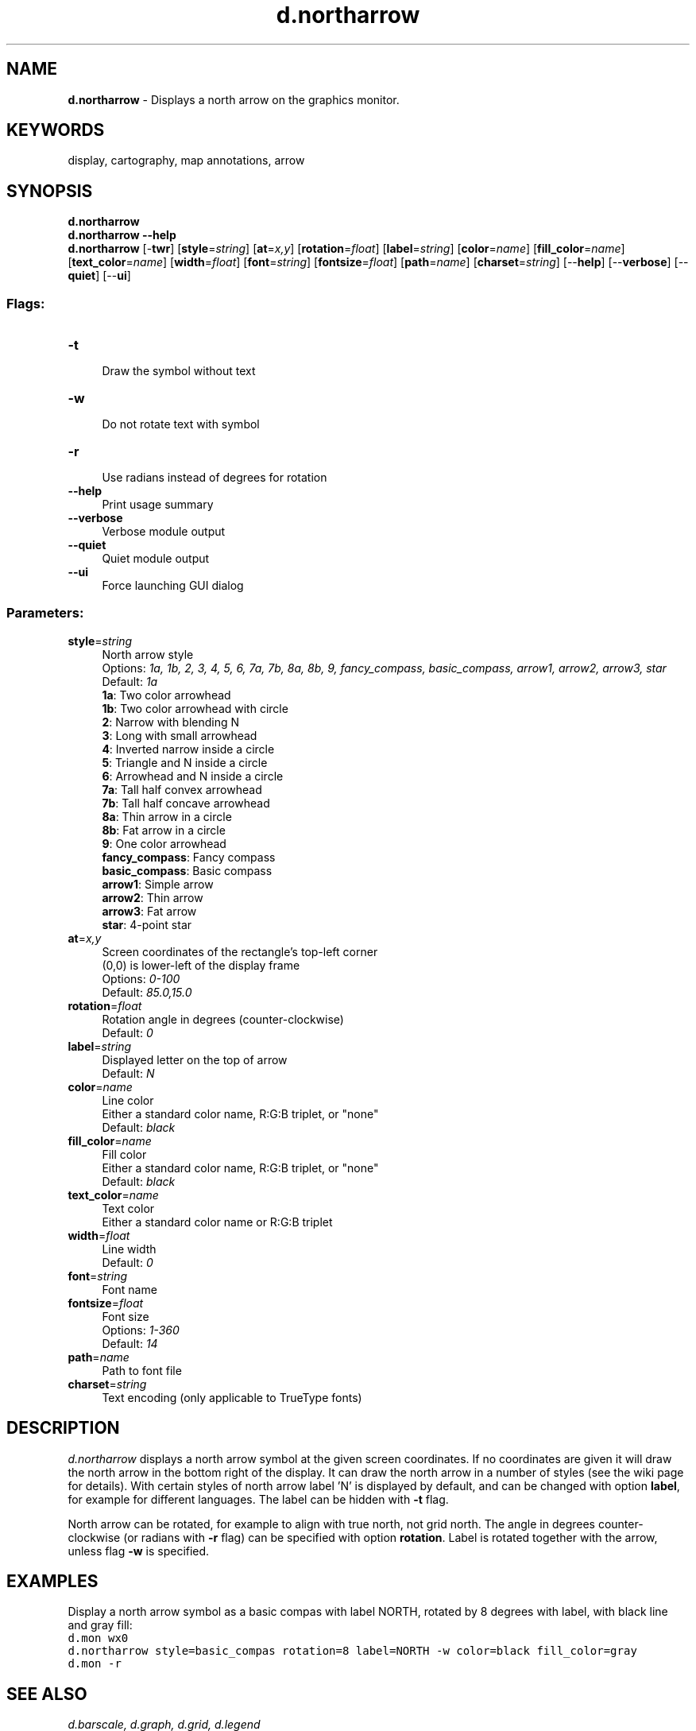 .TH d.northarrow 1 "" "GRASS 7.8.5" "GRASS GIS User's Manual"
.SH NAME
\fI\fBd.northarrow\fR\fR  \- Displays a north arrow on the graphics monitor.
.SH KEYWORDS
display, cartography, map annotations, arrow
.SH SYNOPSIS
\fBd.northarrow\fR
.br
\fBd.northarrow \-\-help\fR
.br
\fBd.northarrow\fR [\-\fBtwr\fR]  [\fBstyle\fR=\fIstring\fR]   [\fBat\fR=\fIx,y\fR]   [\fBrotation\fR=\fIfloat\fR]   [\fBlabel\fR=\fIstring\fR]   [\fBcolor\fR=\fIname\fR]   [\fBfill_color\fR=\fIname\fR]   [\fBtext_color\fR=\fIname\fR]   [\fBwidth\fR=\fIfloat\fR]   [\fBfont\fR=\fIstring\fR]   [\fBfontsize\fR=\fIfloat\fR]   [\fBpath\fR=\fIname\fR]   [\fBcharset\fR=\fIstring\fR]   [\-\-\fBhelp\fR]  [\-\-\fBverbose\fR]  [\-\-\fBquiet\fR]  [\-\-\fBui\fR]
.SS Flags:
.IP "\fB\-t\fR" 4m
.br
Draw the symbol without text
.IP "\fB\-w\fR" 4m
.br
Do not rotate text with symbol
.IP "\fB\-r\fR" 4m
.br
Use radians instead of degrees for rotation
.IP "\fB\-\-help\fR" 4m
.br
Print usage summary
.IP "\fB\-\-verbose\fR" 4m
.br
Verbose module output
.IP "\fB\-\-quiet\fR" 4m
.br
Quiet module output
.IP "\fB\-\-ui\fR" 4m
.br
Force launching GUI dialog
.SS Parameters:
.IP "\fBstyle\fR=\fIstring\fR" 4m
.br
North arrow style
.br
Options: \fI1a, 1b, 2, 3, 4, 5, 6, 7a, 7b, 8a, 8b, 9, fancy_compass, basic_compass, arrow1, arrow2, arrow3, star\fR
.br
Default: \fI1a\fR
.br
\fB 1a\fR: Two color arrowhead
.br
\fB 1b\fR: Two color arrowhead with circle
.br
\fB 2\fR: Narrow with blending N
.br
\fB 3\fR: Long with small arrowhead
.br
\fB 4\fR: Inverted narrow inside a circle
.br
\fB 5\fR: Triangle and N inside a circle
.br
\fB 6\fR: Arrowhead and N inside a circle
.br
\fB 7a\fR: Tall half convex arrowhead
.br
\fB 7b\fR: Tall half concave arrowhead
.br
\fB 8a\fR: Thin arrow in a circle
.br
\fB 8b\fR: Fat arrow in a circle
.br
\fB 9\fR: One color arrowhead
.br
\fB fancy_compass\fR: Fancy compass
.br
\fB basic_compass\fR: Basic compass
.br
\fB arrow1\fR: Simple arrow
.br
\fB arrow2\fR: Thin arrow
.br
\fB arrow3\fR: Fat arrow
.br
\fB star\fR: 4\-point star
.IP "\fBat\fR=\fIx,y\fR" 4m
.br
Screen coordinates of the rectangle\(cqs top\-left corner
.br
(0,0) is lower\-left of the display frame
.br
Options: \fI0\-100\fR
.br
Default: \fI85.0,15.0\fR
.IP "\fBrotation\fR=\fIfloat\fR" 4m
.br
Rotation angle in degrees (counter\-clockwise)
.br
Default: \fI0\fR
.IP "\fBlabel\fR=\fIstring\fR" 4m
.br
Displayed letter on the top of arrow
.br
Default: \fIN\fR
.IP "\fBcolor\fR=\fIname\fR" 4m
.br
Line color
.br
Either a standard color name, R:G:B triplet, or \(dqnone\(dq
.br
Default: \fIblack\fR
.IP "\fBfill_color\fR=\fIname\fR" 4m
.br
Fill color
.br
Either a standard color name, R:G:B triplet, or \(dqnone\(dq
.br
Default: \fIblack\fR
.IP "\fBtext_color\fR=\fIname\fR" 4m
.br
Text color
.br
Either a standard color name or R:G:B triplet
.IP "\fBwidth\fR=\fIfloat\fR" 4m
.br
Line width
.br
Default: \fI0\fR
.IP "\fBfont\fR=\fIstring\fR" 4m
.br
Font name
.IP "\fBfontsize\fR=\fIfloat\fR" 4m
.br
Font size
.br
Options: \fI1\-360\fR
.br
Default: \fI14\fR
.IP "\fBpath\fR=\fIname\fR" 4m
.br
Path to font file
.IP "\fBcharset\fR=\fIstring\fR" 4m
.br
Text encoding (only applicable to TrueType fonts)
.SH DESCRIPTION
\fId.northarrow\fR displays a north arrow symbol at
the given screen coordinates. If no coordinates are given it will draw the
north arrow in the bottom right of the display. It can draw the north arrow
in a number of styles (see the
wiki
page for details).
With certain styles of north arrow label \(cqN\(cq is displayed by default,
and can be changed with option \fBlabel\fR, for example for different languages.
The label can be hidden with \fB\-t\fR flag.
.PP
North arrow can be rotated, for example to align with true north, not grid north.
The angle in degrees counter\-clockwise (or radians with \fB\-r\fR flag)
can be specified with option \fBrotation\fR. Label is rotated together with the
arrow, unless flag \fB\-w\fR is specified.
.SH EXAMPLES
Display a north arrow symbol as a basic compas with label NORTH,
rotated by 8 degrees with label, with black line and gray fill:
.br
.br
.nf
\fC
d.mon wx0
d.northarrow style=basic_compas rotation=8 label=NORTH \-w color=black fill_color=gray
d.mon \-r
\fR
.fi
.SH SEE ALSO
\fI
d.barscale,
d.graph,
d.grid,
d.legend
\fR
.SH AUTHOR
Hamish Bowman, \fIDepartment of Geology, University of Otago, New Zealand\fR
.br
Improvements as part of GSoC 2016 by Adam Laza, \fICTU in Prague\fR
.SH SOURCE CODE
.PP
Available at: d.northarrow source code (history)
.PP
Main index |
Display index |
Topics index |
Keywords index |
Graphical index |
Full index
.PP
© 2003\-2020
GRASS Development Team,
GRASS GIS 7.8.5 Reference Manual
